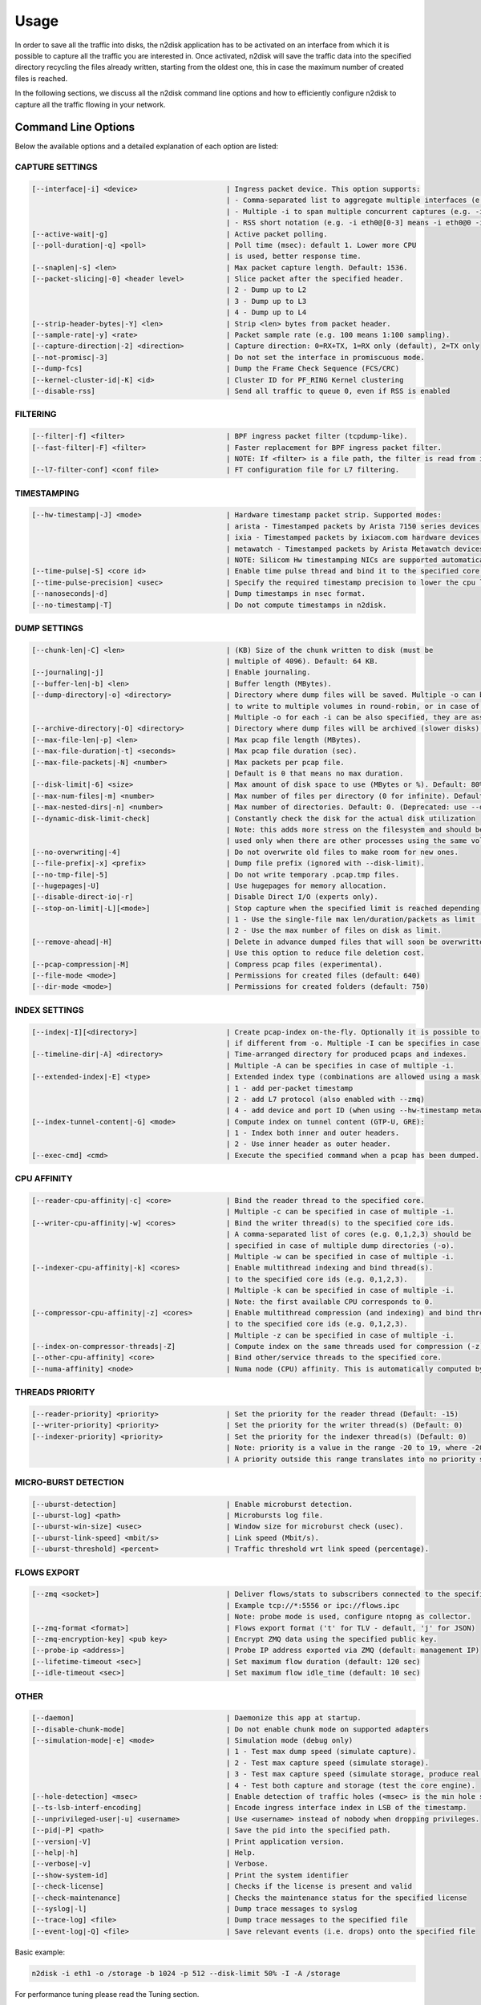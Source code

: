 Usage
=====

In order to save all the traffic into disks, the n2disk application has to be activated on an interface from which it is possible to capture all the traffic you are interested in. Once activated, n2disk will save the traffic data into the specified directory recycling the files already written, starting from the oldest one, this in case the maximum number of created files is reached.

In the following sections, we discuss all the n2disk command line options and how to efficiently configure n2disk to capture all the traffic flowing in your network. 

Command Line Options
--------------------

Below the available options and a detailed explanation of each option are listed:

CAPTURE SETTINGS
~~~~~~~~~~~~~~~~

.. code-block:: text

   [--interface|-i] <device>                     | Ingress packet device. This option supports:
                                                 | - Comma-separated list to aggregate multiple interfaces (e.g. -i eth0,eth1)
                                                 | - Multiple -i to span multiple concurrent captures (e.g. -i eth0 -i eth1)
                                                 | - RSS short notation (e.g. -i eth0@[0-3] means -i eth0@0 -i eth0@1 -i eth0@2 -i eth0@3)
   [--active-wait|-g]                            | Active packet polling.
   [--poll-duration|-q] <poll>                   | Poll time (msec): default 1. Lower more CPU
                                                 | is used, better response time.
   [--snaplen|-s] <len>                          | Max packet capture length. Default: 1536.
   [--packet-slicing|-0] <header level>          | Slice packet after the specified header.
                                                 | 2 - Dump up to L2
                                                 | 3 - Dump up to L3
                                                 | 4 - Dump up to L4
   [--strip-header-bytes|-Y] <len>               | Strip <len> bytes from packet header.
   [--sample-rate|-y] <rate>                     | Packet sample rate (e.g. 100 means 1:100 sampling).
   [--capture-direction|-2] <direction>          | Capture direction: 0=RX+TX, 1=RX only (default), 2=TX only
   [--not-promisc|-3]                            | Do not set the interface in promiscuous mode.
   [--dump-fcs]                                  | Dump the Frame Check Sequence (FCS/CRC)
   [--kernel-cluster-id|-K] <id>                 | Cluster ID for PF_RING Kernel clustering
   [--disable-rss]                               | Send all traffic to queue 0, even if RSS is enabled

FILTERING
~~~~~~~~~

.. code-block:: text

   [--filter|-f] <filter>                        | BPF ingress packet filter (tcpdump-like).
   [--fast-filter|-F] <filter>                   | Faster replacement for BPF ingress packet filter.
                                                 | NOTE: If <filter> is a file path, the filter is read from it.
   [--l7-filter-conf] <conf file>                | FT configuration file for L7 filtering.

TIMESTAMPING
~~~~~~~~~~~~

.. code-block:: text

   [--hw-timestamp|-J] <mode>                    | Hardware timestamp packet strip. Supported modes:
                                                 | arista - Timestamped packets by Arista 7150 series devices.
                                                 | ixia - Timestamped packets by ixiacom.com hardware devices.
                                                 | metawatch - Timestamped packets by Arista Metawatch devices.
                                                 | NOTE: Silicom Hw timestamping NICs are supported automatically.
   [--time-pulse|-S] <core id>                   | Enable time pulse thread and bind it to the specified core.
   [--time-pulse-precision] <usec>               | Specify the required timestamp precision to lower the cpu load for -S.
   [--nanoseconds|-d]                            | Dump timestamps in nsec format.
   [--no-timestamp|-T]                           | Do not compute timestamps in n2disk.

DUMP SETTINGS
~~~~~~~~~~~~~

.. code-block:: text

   [--chunk-len|-C] <len>                        | (KB) Size of the chunk written to disk (must be
                                                 | multiple of 4096). Default: 64 KB.
   [--journaling|-j]                             | Enable journaling.
   [--buffer-len|-b] <len>                       | Buffer length (MBytes).
   [--dump-directory|-o] <directory>             | Directory where dump files will be saved. Multiple -o can be specified
                                                 | to write to multiple volumes in round-robin, or in case of multiple -i.
                                                 | Multiple -o for each -i can be also specified, they are assigned in round-robin.
   [--archive-directory|-O] <directory>          | Directory where dump files will be archived (slower disks).
   [--max-file-len|-p] <len>                     | Max pcap file length (MBytes).
   [--max-file-duration|-t] <seconds>            | Max pcap file duration (sec).
   [--max-file-packets|-N] <number>              | Max packets per pcap file.
                                                 | Default is 0 that means no max duration.
   [--disk-limit|-6] <size>                      | Max amount of disk space to use (MBytes or %). Default: 80%.
   [--max-num-files|-m] <number>                 | Max number of files per directory (0 for infinite). Default: 100.
   [--max-nested-dirs|-n] <number>               | Max number of directories. Default: 0. (Deprecated: use --disk-limit)
   [--dynamic-disk-limit-check]                  | Constantly check the disk for the actual disk utilization
                                                 | Note: this adds more stress on the filesystem and should be
                                                 | used only when there are other processes using the same volume.
   [--no-overwriting|-4]                         | Do not overwrite old files to make room for new ones.
   [--file-prefix|-x] <prefix>                   | Dump file prefix (ignored with --disk-limit).
   [--no-tmp-file|-5]                            | Do not write temporary .pcap.tmp files.
   [--hugepages|-U]                              | Use hugepages for memory allocation.
   [--disable-direct-io|-r]                      | Disable Direct I/O (experts only).
   [--stop-on-limit|-L][<mode>]                  | Stop capture when the specified limit is reached depending on the mode:
                                                 | 1 - Use the single-file max len/duration/packets as limit (default)
                                                 | 2 - Use the max number of files on disk as limit.
   [--remove-ahead|-H]                           | Delete in advance dumped files that will soon be overwritten.
                                                 | Use this option to reduce file deletion cost.
   [--pcap-compression|-M]                       | Compress pcap files (experimental).
   [--file-mode <mode>]                          | Permissions for created files (default: 640)
   [--dir-mode <mode>]                           | Permissions for created folders (default: 750)

INDEX SETTINGS
~~~~~~~~~~~~~~

.. code-block:: text

   [--index|-I][<directory>]                     | Create pcap-index on-the-fly. Optionally it is possible to specify the directory
                                                 | if different from -o. Multiple -I can be specifies in case of multiple -i/-o.
   [--timeline-dir|-A] <directory>               | Time-arranged directory for produced pcaps and indexes.
                                                 | Multiple -A can be specifies in case of multiple -i.
   [--extended-index|-E] <type>                  | Extended index type (combinations are allowed using a mask):
                                                 | 1 - add per-packet timestamp
                                                 | 2 - add L7 protocol (also enabled with --zmq)
                                                 | 4 - add device and port ID (when using --hw-timestamp metawatch)
   [--index-tunnel-content|-G] <mode>            | Compute index on tunnel content (GTP-U, GRE):
                                                 | 1 - Index both inner and outer headers.
                                                 | 2 - Use inner header as outer header.
   [--exec-cmd] <cmd>                            | Execute the specified command when a pcap has been dumped.

CPU AFFINITY
~~~~~~~~~~~~

.. code-block:: text

   [--reader-cpu-affinity|-c] <core>             | Bind the reader thread to the specified core.
                                                 | Multiple -c can be specified in case of multiple -i.
   [--writer-cpu-affinity|-w] <cores>            | Bind the writer thread(s) to the specified core ids.
                                                 | A comma-separated list of cores (e.g. 0,1,2,3) should be
                                                 | specified in case of multiple dump directories (-o).
                                                 | Multiple -w can be specified in case of multiple -i.
   [--indexer-cpu-affinity|-k] <cores>           | Enable multithread indexing and bind thread(s).
                                                 | to the specified core ids (e.g. 0,1,2,3).
                                                 | Multiple -k can be specified in case of multiple -i.
                                                 | Note: the first available CPU corresponds to 0.
   [--compressor-cpu-affinity|-z] <cores>        | Enable multithread compression (and indexing) and bind thread(s)
                                                 | to the specified core ids (e.g. 0,1,2,3).
                                                 | Multiple -z can be specified in case of multiple -i.
   [--index-on-compressor-threads|-Z]            | Compute index on the same threads used for compression (-z).
   [--other-cpu-affinity] <core>                 | Bind other/service threads to the specified core.
   [--numa-affinity] <node>                      | Numa node (CPU) affinity. This is automatically computed by default.

THREADS PRIORITY
~~~~~~~~~~~~~~~~

.. code-block:: text

   [--reader-priority] <priority>                | Set the priority for the reader thread (Default: -15)
   [--writer-priority] <priority>                | Set the priority for the writer thread(s) (Default: 0)
   [--indexer-priority] <priority>               | Set the priority for the indexer thread(s) (Default: 0)
                                                 | Note: priority is a value in the range -20 to 19, where -20 is the highest.
                                                 | A priority outside this range translates into no priority set.

MICRO-BURST DETECTION
~~~~~~~~~~~~~~~~~~~~~

.. code-block:: text

   [--uburst-detection]                          | Enable microburst detection.
   [--uburst-log] <path>                         | Microbursts log file.
   [--uburst-win-size] <usec>                    | Window size for microburst check (usec).
   [--uburst-link-speed] <mbit/s>                | Link speed (Mbit/s).
   [--uburst-threshold] <percent>                | Traffic threshold wrt link speed (percentage).

FLOWS EXPORT
~~~~~~~~~~~~

.. code-block:: text

   [--zmq <socket>]                              | Deliver flows/stats to subscribers connected to the specified endpoint.
                                                 | Example tcp://*:5556 or ipc://flows.ipc
                                                 | Note: probe mode is used, configure ntopng as collector.
   [--zmq-format <format>]                       | Flows export format ('t' for TLV - default, 'j' for JSON)
   [--zmq-encryption-key] <pub key>              | Encrypt ZMQ data using the specified public key.
   [--probe-ip <address>]                        | Probe IP address exported via ZMQ (default: management IP)
   [--lifetime-timeout <sec>]                    | Set maximum flow duration (default: 120 sec)
   [--idle-timeout <sec>]                        | Set maximum flow idle_time (default: 10 sec)

OTHER
~~~~~

.. code-block:: text

   [--daemon]                                    | Daemonize this app at startup.
   [--disable-chunk-mode]                        | Do not enable chunk mode on supported adapters
   [--simulation-mode|-e] <mode>                 | Simulation mode (debug only)
                                                 | 1 - Test max dump speed (simulate capture).
                                                 | 2 - Test max capture speed (simulate storage).
                                                 | 3 - Test max capture speed (simulate storage, produce real index).
                                                 | 4 - Test both capture and storage (test the core engine).
   [--hole-detection] <msec>                     | Enable detection of traffic holes (<msec> is the min hole size).
   [--ts-lsb-interf-encoding]                    | Encode ingress interface index in LSB of the timestamp.
   [--unprivileged-user|-u] <username>           | Use <username> instead of nobody when dropping privileges.
   [--pid|-P] <path>                             | Save the pid into the specified path.
   [--version|-V]                                | Print application version.
   [--help|-h]                                   | Help.
   [--verbose|-v]                                | Verbose.
   [--show-system-id]                            | Print the system identifier
   [--check-license]                             | Checks if the license is present and valid
   [--check-maintenance]                         | Checks the maintenance status for the specified license
   [--syslog|-l]                                 | Dump trace messages to syslog
   [--trace-log] <file>                          | Dump trace messages to the specified file
   [--event-log|-Q] <file>                       | Save relevant events (i.e. drops) onto the specified file


Basic example:

.. code-block:: console

   n2disk -i eth1 -o /storage -b 1024 -p 512 --disk-limit 50% -I -A /storage

For performance tuning please read the Tuning section.

Dump Set Format
---------------

n2disk uses the industry standard PCAP file format to dump packets into files, 
so the resulting output can be easily integrated with existing third party and 
Open Source analysis tools like *ntopng* and *Wireshark*.

PCAP files are indexed and organized in a timeline to enable on-demand retrieval, 
specifying time interval and BPF criteria.

n2disk by default changes the user to n2disk. This can be changed using the 
[--unprivileged-user|-u] USER option. As a consequence of this:

- PCAP files are created as 0640 *drwxr-x--- n2disk n2disk*
- Folders are created as 0750 *-rw-r----- n2disk n2disk*
- In order to read pcap files you need to use n2disk or the n2disk group (npcapextract also supports PAM, please take a look at the *Utilities* -> *npcapextract* section)
